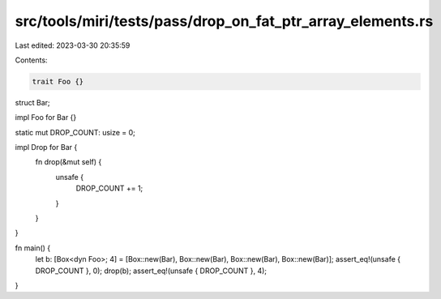 src/tools/miri/tests/pass/drop_on_fat_ptr_array_elements.rs
===========================================================

Last edited: 2023-03-30 20:35:59

Contents:

.. code-block:: rs

    trait Foo {}

struct Bar;

impl Foo for Bar {}

static mut DROP_COUNT: usize = 0;

impl Drop for Bar {
    fn drop(&mut self) {
        unsafe {
            DROP_COUNT += 1;
        }
    }
}

fn main() {
    let b: [Box<dyn Foo>; 4] = [Box::new(Bar), Box::new(Bar), Box::new(Bar), Box::new(Bar)];
    assert_eq!(unsafe { DROP_COUNT }, 0);
    drop(b);
    assert_eq!(unsafe { DROP_COUNT }, 4);
}


